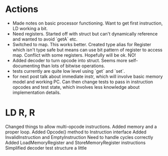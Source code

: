 * Actions
- Made notes on basic processor functioning. Want to get first instruction, LD working a bit.
- Need registers. Started off with struct but can't dynamically reference and wanted to avoid `getA` etc.
- Switched to map. This works better. Created type alias for Register which isn't type safe but means can use bit pattern of register to access map. Conflict with some registers. Hopefully will be ok. NO!
- Added decoder to turn opcode into struct. Seems more self-documenting than lots of bitwise operations.
- tests currently are quite low level using `get` and `set`.
- for next post talk about immediate instr, which will involve basic memory model and working PC. Can then change tests to pass in instruction opcodes and test state, which involves less knowledge about implementation details.
* LD R, R
Changed things to allow multi-opcode instructions.
Added memory and a proper loop.
Added Opcode() method to Instruction interface
Added InvalidInstruction and EmptyInstruction
Need to handle cycles correctly
Added LoadMemoryRegister and StoreMemoryRegister instructions
Simplified decoder test structure a little
